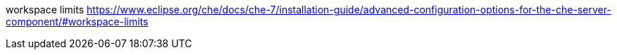 

workspace limits https://www.eclipse.org/che/docs/che-7/installation-guide/advanced-configuration-options-for-the-che-server-component/#workspace-limits

//mention devfile
//BEFORE TELLING READERS ABOUT THE DEVFILE URL, WE NEED MENTION WHAT A DEVFILE IS AND WHAT IT DOES

//when mentioning the ability of {prod-short} to clone a Git repository to a workspace, present two options:
//* a repo containing a devfile
//* a repo without a devile, and what happens in this case = universal image
//REWRITE FOR THIS TOPIC IF NECESSARY: As a user, you can create a workspace containing a clone of a Git repository by entering a custom URL in the address bar of your browser.
